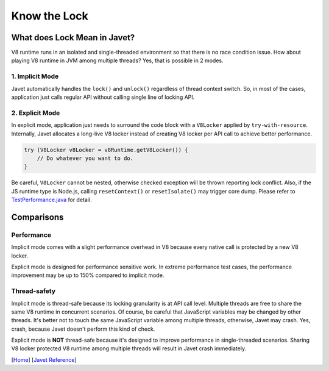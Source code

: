 =============
Know the Lock
=============

What does Lock Mean in Javet?
=============================

V8 runtime runs in an isolated and single-threaded environment so that there is no race condition issue. How about playing V8 runtime in JVM among multiple threads? Yes, that is possible in 2 modes.

1. Implicit Mode
----------------

Javet automatically handles the ``lock()`` and ``unlock()`` regardless of thread context switch. So, in most of the cases, application just calls regular API without calling single line of locking API.

2. Explicit Mode
----------------

In explicit mode, application just needs to surround the code block with a ``V8Locker`` applied by ``try-with-resource``. Internally, Javet allocates a long-live V8 locker instead of creating V8 locker per API call to achieve better performance.

.. code-block:: java

    try (V8Locker v8Locker = v8Runtime.getV8Locker()) {
        // Do whatever you want to do.
    }

Be careful, ``V8Locker`` cannot be nested, otherwise checked exception will be thrown reporting lock conflict. Also, if the JS runtime type is Node.js, calling ``resetContext()`` or ``resetIsolate()`` may trigger core dump. Please refer to `TestPerformance.java <../../src/test/java/com/caoccao/javet/interop/engine/TestPerformance.java>`_ for detail.

Comparisons
===========

Performance
-----------

Implicit mode comes with a slight performance overhead in V8 because every native call is protected by a new V8 locker.

Explicit mode is designed for performance sensitive work. In extreme performance test cases, the performance improvement may be up to 150% compared to implicit mode.

Thread-safety
-------------

Implicit mode is thread-safe because its locking granularity is at API call level. Multiple threads are free to share the same V8 runtime in concurrent scenarios. Of course, be careful that JavaScript variables may be changed by other threads. It's better not to touch the same JavaScript variable among multiple threads, otherwise, Javet may crash. Yes, crash, because Javet doesn't perform this kind of check.

Explicit mode is **NOT** thread-safe because it's designed to improve performance in single-threaded scenarios. Sharing V8 locker protected V8 runtime among multiple threads will result in Javet crash immediately.

[`Home <../../README.rst>`_] [`Javet Reference <index.rst>`_]
